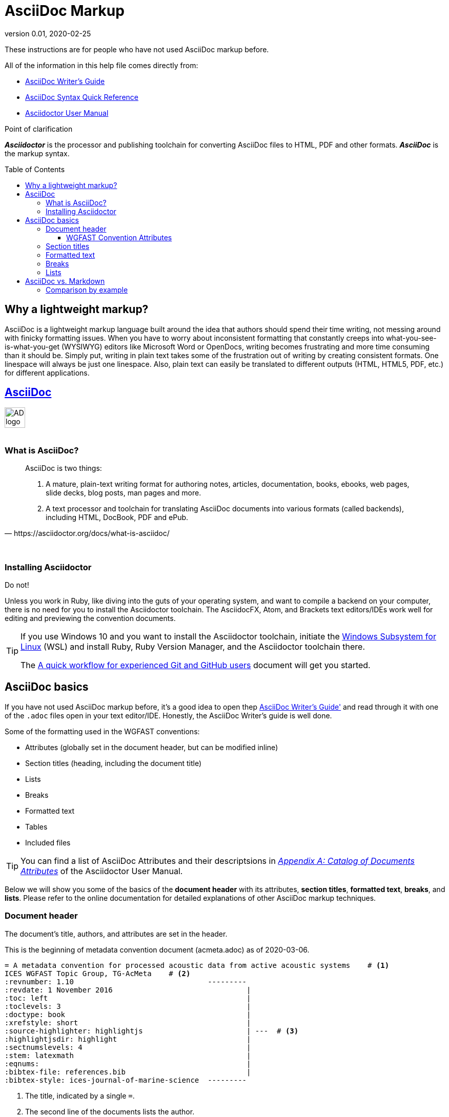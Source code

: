 = AsciiDoc Markup
:revnumber: 0.01
:revdate: 2020-02-25
:imagesdir: images\
:toc: preamble
:toclevels: 4
ifdef::env-github[]
:tip-caption: :bulb:
:note-caption: :information_source:
:important-caption: :heavy_exclamation_mark:
:caution-caption: :fire:
:warning-caption: :warning:
endif::[]

These instructions are for people who have not used AsciiDoc markup before. +

All of the information in this help file comes directly from: +

* https://asciidoctor.org/docs/asciidoc-writers-guide[AsciiDoc Writer's Guide]
* https://asciidoctor.org/docs/asciidoc-syntax-quick-reference[AsciiDoc Syntax Quick Reference]
* https://asciidoctor.org/docs/user-manual[Asciidoctor User Manual]

.Point of clarification
*_Asciidoctor_* is the processor and publishing toolchain for converting AsciiDoc files to HTML, PDF and other formats. *_AsciiDoc_* is the markup syntax.

== Why a lightweight markup?
AsciiDoc is a lightweight markup language built around the idea that authors should spend their time writing, not messing around with finicky formatting issues. When you have to worry about inconsistent formatting that constantly creeps into what-you-see-is-what-you-get (WYSIWYG) editors like Microsoft Word or OpenDocs, writing becomes frustrating and more time consuming than it should be. Simply put, writing in plain text takes some of the frustration out of writing by creating consistent formats. One linespace will always be just one linespace. Also, plain text can easily be translated to different outputs (HTML, HTML5, PDF, etc.) for different applications. +

== https://asciidoctor.org[AsciiDoc]
image:AD_logo-fill-color-128.png[height = 40, width = 40] +
{empty} +

=== What is AsciiDoc?
[quote, https://asciidoctor.org/docs/what-is-asciidoc/]
____
AsciiDoc is two things:

1. A mature, plain-text writing format for authoring notes, articles, documentation, books, ebooks, web pages, slide decks, blog posts, man pages and more.

2. A text processor and toolchain for translating AsciiDoc documents into various formats (called backends), including HTML, DocBook, PDF and ePub.
____
{empty} +


=== Installing Asciidoctor
Do not! +

Unless you work in Ruby, like diving into the guts of your operating system, and want to compile a backend on your computer, there is no need for you to install the Asciidoctor toolchain. The AsciidocFX, Atom, and Brackets text editors/IDEs work well for editing and previewing the convention documents.


[TIP]
====
If you use Windows 10 and you want to install the Asciidoctor toolchain, initiate the https://docs.microsoft.com/en-us/windows/wsl/install-win10[Windows Subsystem for Linux] (WSL) and install Ruby, Ruby Version Manager, and the Asciidoctor toolchain there.

The link:experienced_github_users.adoc[A quick workflow for experienced Git and GitHub users] document will get you started.
====


== AsciiDoc basics
If you have not used AsciiDoc markup before, it's a good idea to open thep https://asciidoctor.org/docs/asciidoc-writers-guide/[AsciiDoc Writer's Guide'] and read through it with one of the  `.adoc` files open in your text editor/IDE. Honestly, the AsciiDoc Writer's guide is well done.
{empty} +

Some of the formatting used in the WGFAST conventions:

* Attributes (globally set in the document header, but can be modified inline)
* Section titles (heading, including the document title)
* Lists
* Breaks
* Formatted text
* Tables
* Included files


TIP: You can find a list of AsciiDoc Attributes and their descriptsions in https://asciidoctor.org/docs/user-manual/#attribute-catalog[_Appendix A: Catalog of Documents Attributes_] of the Asciidoctor User Manual.


Below we will show you some of the basics of the *document header* with its attributes, *section titles*, *formatted text*, *breaks*, and *lists*. Please refer to the online documentation for detailed explanations of other AsciiDoc markup techniques.

=== Document header
The document's title, authors, and attributes are set in the header.

.This is the beginning of metadata convention document (acmeta.adoc) as of 2020-03-06.
----
= A metadata convention for processed acoustic data from active acoustic systems    # <1>
ICES WGFAST Topic Group, TG-AcMeta    # <2>
:revnumber: 1.10                               ---------
:revdate: 1 November 2016                               |
:toc: left                                              |
:toclevels: 3                                           |
:doctype: book                                          |
:xrefstyle: short                                       |
:source-highlighter: highlightjs                        | ---  # <3>
:highlightjsdir: highlight                              |
:sectnumslevels: 4                                      |
:stem: latexmath                                        |
:eqnums:                                                |
:bibtex-file: references.bib                            |
:bibtex-style: ices-journal-of-marine-science  ---------

----

. The title, indicated by a single `=`.
. The second line of the documents lists the author.
. Attributes and their settings.

==== WGFAST Convention Attributes
* Revision number: `:revnumber: 1.10`
* Revision date: `:revdate: 1 November 2016`
* Position of the Table of Contents: `:toc: left`
* Levels of the TOC to show: `:toclevels: 3`
* Document type: `doctype: book`
* Reference style: `:xrefstyle: short`
* Syntax highlighter: `:source-highlighter: highlightjs`
* Location of the highlight.js source code: `:highlightjsdir: highlight`
* Set the number of section levels: `:sectnumslevels: 4`
* Mathematical processor: `:stem: latexmath`
* Control equation numbering: `:eqnums:`
* Bibliography file: `:bibtex-file: references.bib`
* Citation and bibliography style `:bibtex-style: ices-journal-of-marine-science`


=== Section titles
.Book doctype section headers

----
= Document Title (Level 0)

== Section Level 1

=== Section Level 2

==== Section Level 3

===== Section Level 4

====== Section Level 5

= Section Level 0
----

=== Formatted text
.Bold, Italic, and Monospace
----
bold *constrained* & **un**constrained

italic _constrained_ & __un__constrained

bold italic *_constrained_* & **__un__**constrained

monospace `constrained` & ``un``constrained

monospace bold `*constrained*` & ``**un**``constrained

monospace italic `_constrained_` & ``__un__``constrained

monospace bold italic `*_constrained_*` & ``**__un__**``constrained
----

bold *constrained* & **un**constrained

italic _constrained_ & __un__constrained

bold italic *_constrained_* & **__un__**constrained

monospace `constrained` & ``un``constrained

monospace bold `*constrained*` & ``**un**``constrained

monospace italic `_constrained_` & ``__un__``constrained

monospace bold italic `*_constrained_*` & ``**__un__**``constrained

=== Breaks
.Hard line break
----
The yellow banana slug, +
rustled through the leaves until a +
ravenous raccoon appeared.

[%hardbreaks]
Ruby is red.
Python is green.
Java is black.
----

The yellow banana slug +
rustled through the leaves until a +
ravenous raccoon appeared.

[%hardbreaks]
Ruby is red.
Python is green.
Java is black.

.Thematic break (aka horizontal rule)
----
before

'''

after
----

before

'''

after

.Page break
----
<<<
----

=== Lists
.Unordered, basic (can use * or -)
----
* Snoopy
* Garfield
* Brian Griffin
----

* Snoopy
* Garfield
* Brian Griffin

.Unordered, max nested
----
* level 1
** level 2
*** level 3
**** level 4
***** level 5
* level 1
----

* level 1
** level 2
*** level 3
**** level 4
***** level 5
* level 1

.Ordered, basic
----
. Wake up
. Make coffee
. Drink coffee
----

. Wake up
. Make coffee
. Drink coffee

.Ordered, nested
----
. Wake up
. Make coffee
.. Put medium ground coffee in French press
.. Pour boiling water into French press
.. Steep until desired strength
. Drink coffee
----

. Wake up
. Make coffee
.. Put medium ground coffee in French press
.. Pour boiling water into French press
.. Steep until desired strength
. Drink coffee

== AsciiDoc vs. Markdown
Markdown is probably more familiar to many people, especially if you work in R and use RMarkdown. So, why are we using AsciiDoc instead of Markdown? Many or the formatting options in Markdown are the same or similar in AsciiDoc, but AsciiDoc syntax is more concise and it is more flexible when creating table of contents, lists, table, and admonitions (tip, notes, warnings, etc.).

=== Comparison by example
The table comparing AsciiDoc and Markdown syntax in this section was recreated from the https://asciidoctor.org/docs/user-manual/#comparison-by-example[1.5.3 Comparison by example] section of the https://asciidoctor.org/docs/user-manual/[Asciidoctor User Manual].

The following table shows the AsciiDoc syntax as it compares to Markdown.
Since AsciiDoc supports a broader range of syntax than Markdown, this side-by-side comparison focuses mainly on areas where the syntax overlaps.

[#asciidoc-vs-markdown]
.A selection of AsciiDoc language features compared to Markdown
[cols="1,3,3"]
|===
|Language Feature |Markdown |AsciiDoc

|Bold (constrained)
a|
[source,markdown]
----
**bold**
----
a|
[source,asciidoc]
----
*bold*
----

|Bold (unconstrained)
a|
[source,markdown]
----
**b**old
----
a|
[source,asciidoc]
----
**b**old
----

|Italic (constrained)
a|
[source,markdown]
----
*italic*
----
a|
[source,asciidoc]
----
_italic_
----

|Italic (unconstrained)
|_n/a_
a|
[source,asciidoc]
----
__i__talic
----

|Monospace (constrained)
a|
[source,markdown]
----
`monospace`
----
a|
[source,asciidoc]
----
`monospace`
----

|Monospace (unconstrained)
a|
[source,markdown]
----
`m`onospace
----
a|
[source,asciidoc]
----
``m``onospace
----

|Link with label
a|
[source,markdown]
----
[AsciiDoc](http://asciidoc.org)
----
a|
[source,asciidoc]
----
http://asciidoc.org[AsciiDoc]
----

|Relative link
a|
[source,markdown]
----
[user guide](user-guide.html)
----
a|
[source,asciidoc]
----
link:user-guide.html[user guide]
xref:user-guide.adoc[user guide]
----

|File link
a|
[source,markdown]
----
[get the PDF]({% raw %}{{ site.url }}{% endraw %}/assets/mydoc.pdf)
----
a|
[source,asciidoc]
----
link:{site-url}/assets/mydoc.pdf[get the PDF]
----

|Cross reference
a|
[source,markdown]
----
See link:#_usage[Usage].

<h2 id="_usage">Usage</h2>
----
a|
[source,asciidoc]
----
See <<_usage>>.

== Usage
----

|Block ID / anchor
a|
[source,markdown]
----
<h2 id="usage">Usage</h2>
----
a|
[source,asciidoc]
----
[#usage]
== Usage
----

|Inline anchor
|_n/a_
a|
[source,asciidoc]
----
. [[step-1]]Download the software
----

|Inline image w/ alt text
a|
[source,markdown]
----
![Logo](/images/logo.png)
----
a|
[source,asciidoc]
----
image:logo.png[Logo]
----

|Block image w/ alt text
|_n/a_
a|
[source,asciidoc]
----
image::logo.png[Logo]
----

|Section heading*
a|
[source,markdown]
----
## Heading 2
----
a|
[source,asciidoc]
----
== Heading 2
----

|Blockquote*
a|
[source,markdown]
----
> Quoted text.
>
> Another paragraph in quote.
----
a|
[source,asciidoc]
----
____
Quoted text.

Another paragraph in quote.
____
----

|Literal block
a|
[source,markdown]
----
    $ gem install asciidoctor
----
a|
.Indented (by 1 or more spaces)
[source,asciidoc]
----
 $ gem install asciidoctor
----

.Delimited
[source,asciidoc]
----
....
$ gem install asciidoctor
....
----

|Code block*
a|
[source,markdown]
----
```java
public class Person {
  private String name;
  public Person(String name) {
    this.name = name;
  }
}
```
----
a|
[source,asciidoc]
....
[source,java]
----
public class Person {
  private String name;
  public Person(String name) {
    this.name = name;
  }
}
----
....

|Unordered list
a|
[source,markdown]
----
* apples
* orange
  * temple
  * navel
* bananas
----
a|
[source,asciidoc]
----
* apples
* oranges
** temple
** navel
* bananas
----
|Ordered list
a|
[source,markdown]
----
1. first
2. second
3. third
----
a|
[source,asciidoc]
----
. first
. second
. third
----

|Thematic break (aka horizontal rule)*
a|
[source,markdown]
----
***

* * *

---

- - -

___

_ _ _
----
a|
[source,asciidoc]
----
'''
----

|Typographic quotes (aka "`smart quotes`")
|Enabled through an extension switch, but offer little control in how they are applied.
a|
[source,asciidoc]
----
The `'90s popularized a new form of music known as "`grunge`" rock.
Its influence extended well beyond music.
----

|Document header
a|
.Slapped on as "`front matter`"
[source,markdown]
----
---
layout: docs
title: Writing posts
prev_section: defining-frontmatter
next_section: creating-pages
permalink: /docs/writing-posts/
---
----
a|
.Native support!
[source,asciidoc]
----
= Writing posts
:awestruct-layout: base
:showtitle:
:prev_section: defining-frontmatter
:next_section: creating-pages
----

|Admonitions
|_n/a_
a|
[source,asciidoc]
----
TIP: You can add line numbers to source listings by adding the word `numbered` in the attribute list after the language name.
----

|Sidebars
|_n/a_
a|
[source,asciidoc]
----
.Lightweight Markup
****
Writing languages that let you type less and express more.
****
----

|Block titles
|_n/a_
a|
[source,asciidoc]
----
.Grocery list
* Milk
* Eggs
* Bread
----

|Includes
|_n/a_
a|
[source,asciidoc]
----
\include::intro.adoc[]
----

|URI reference
a|
[source,markdown]
----
Go [Home][home].

[home]: https://example.org
----
a|
[source,asciidoc]
----
:home: https://example.org

Go {home}[Home].
----

|Custom CSS classes
|_n/a_
a|
[source,asciidoc]
----
[.path]_Gemfile_
----
|===

{asterisk} Asciidoctor also supports the Markdown syntax for this language feature.

You can see that AsciiDoc has the following advantages over Markdown:

* AsciiDoc uses the same number of markup characters or less when compared to Markdown in nearly all cases.
* AsciiDoc uses a consistent formatting scheme (i.e., it has consistent patterns).
* AsciiDoc can handle all permutations of nested inline (and block) formatting, whereas Markdown often falls down.
* AsciiDoc handles cases that Markdown doesn't, such as a proper approach to inner-word markup, source code blocks and block-level images.
